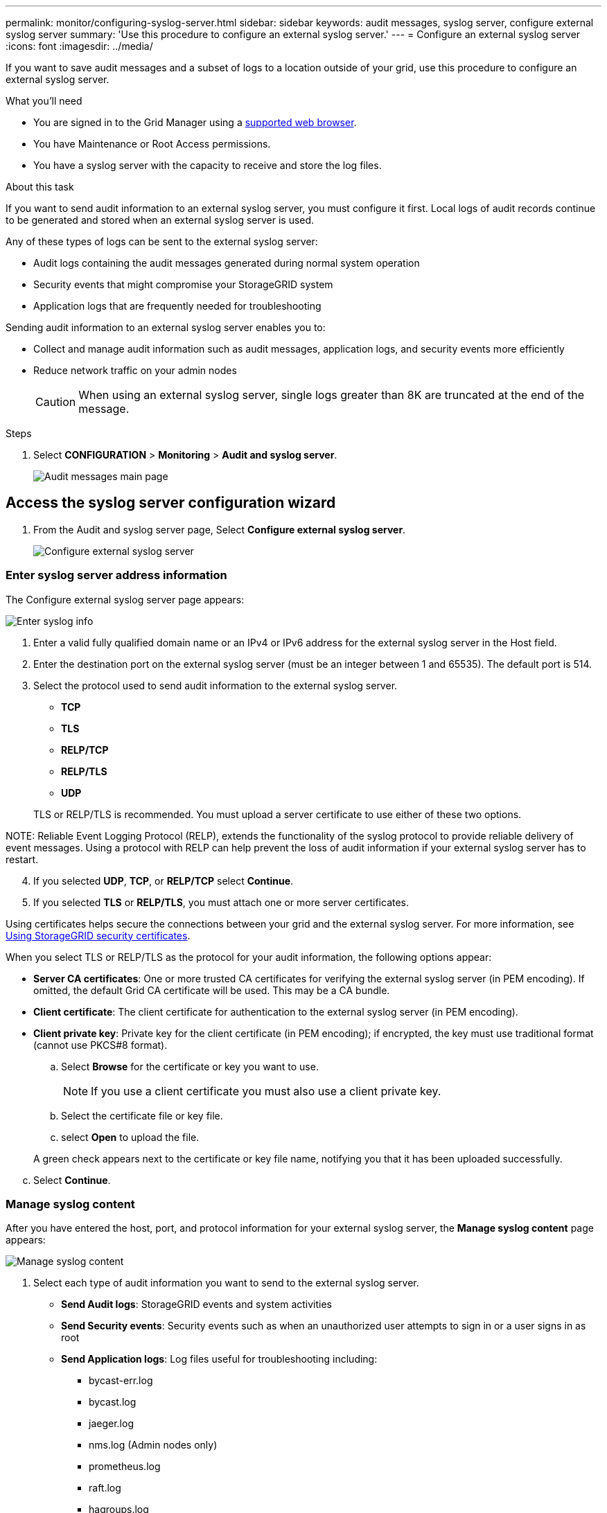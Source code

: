 ---
permalink: monitor/configuring-syslog-server.html
sidebar: sidebar
keywords: audit messages, syslog server, configure external syslog server
summary: 'Use this procedure to configure an external syslog server.'
---
= Configure an external syslog server
:icons: font
:imagesdir: ../media/

[.lead]
If you want to save audit messages and a subset of logs to a location outside of your grid, use this procedure to configure an external syslog server. 


.What you'll need

* You are signed in to the Grid Manager using a xref:../admin/web-browser-requirements.adoc[supported web browser].
* You have Maintenance or Root Access permissions.
* You have a syslog server with the capacity to receive and store the log files. 
//need specs

.About this task

If you want to send audit information to an external syslog server, you must configure it first. Local logs of audit records continue to be generated and stored when an external syslog server is used.

Any of these types of logs can be sent to the external syslog server:

•	Audit logs containing the audit messages generated during normal system operation
•	Security events that might compromise your StorageGRID system
•	Application logs that are frequently needed for troubleshooting

Sending audit information to an external syslog server enables you to:

* Collect and manage audit information such as audit messages, application logs, and security events more efficiently
* Reduce network traffic on your admin nodes

+
CAUTION: When using an external syslog server, single logs greater than 8K are truncated at the end of the message. 

.Steps

. Select *CONFIGURATION* > *Monitoring* > *Audit and syslog server*.
+
image::../media/audit-messages-main-page.png[Audit messages main page]
//need update all screens

== [[Access-the-syslog-server-configuration-wizard]]Access the syslog server configuration wizard
. From the Audit and syslog server page, Select *Configure external syslog server*.
+
image::../media/audit-message-configure-syslog-server.png[Configure external syslog server]

=== Enter syslog server address information
The Configure external syslog server page appears: 

image::../media/enter-syslog-info.png[Enter syslog info]

. Enter a valid fully qualified domain name or an IPv4 or IPv6 address for the external syslog server in the Host field.
. Enter the destination port on the external syslog server (must be an integer between 1 and 65535). The default port is 514. 
. Select the protocol used to send audit information to the external syslog server.  
* *TCP*
* *TLS*
* *RELP/TCP*
* *RELP/TLS*
* *UDP*

+
TLS or RELP/TLS is recommended. You must upload a server certificate to use either of these two options. 

NOTE: 
Reliable Event Logging Protocol (RELP), extends the functionality of the syslog protocol to provide reliable delivery of event messages. Using a protocol with RELP can help prevent the loss of audit information if your external syslog server has to restart. 


[start=4]
. If you selected *UDP*, *TCP*, or *RELP/TCP* select *Continue*.
[#attach-certificate]
. If you selected *TLS* or *RELP/TLS*, you must attach one or more server certificates. 

Using certificates helps secure the connections between your grid and the external syslog server. For more information, see xref:../admin/using-storagegrid-security-certificates.adoc[Using StorageGRID security certificates].

When you select TLS or RELP/TLS as the protocol for your audit information, the following options appear:

* *Server CA certificates*: One or more trusted CA certificates for verifying the  external syslog server (in PEM encoding). If omitted, the default Grid CA certificate will be used. This may be a CA bundle. 
* *Client certificate*: The client certificate for authentication to the external syslog server (in PEM encoding).
* *Client private key*: Private key for the client certificate (in PEM encoding); if encrypted, the key must use traditional format (cannot use PKCS#8 format).

.. Select *Browse* for the certificate or key you want to use. 
+
NOTE: If you use a client certificate you must also use a client private key. 

.. Select the certificate file or key file.
.. select *Open* to upload the file.

+ 
A green check appears next to the certificate or key file name, notifying you that it has been uploaded successfully.

[start=3]
.. Select *Continue*.

=== Manage syslog content
After you have entered the host, port, and protocol information for your external syslog server, the *Manage syslog content* page appears: 

image::../media/manage-syslog-content.png[Manage syslog content]

. Select each type of audit information you want to send to the external syslog server.

+
* *Send Audit logs*: StorageGRID events and system activities

+
* *Send Security events*: Security events such as when an unauthorized user attempts to sign in or a user signs in as root

+
* *Send Application logs*: Log files useful for troubleshooting including:

** bycast-err.log
** bycast.log
** jaeger.log
** nms.log (Admin nodes only)
** prometheus.log
** raft.log
** hagroups.log 

. Use the dropdowns to select the severity and facility (type of message) for the category of audit information you want to send. 

+
.. For *Severity*, select Passthrough if you want each message sent to the external syslog to have the same severity value as it does in the local syslog. 

+
Otherwise, enter the severity value between 0 and 7.

+
[options="header"]
|===
| Severity| Description
a|
0
a|
Emergency: System is unusable
a|
1
a|
Alert: Action must be taken immediately
a|2
a|
Critical: Critical conditions
a|
3
a|
Error: Error conditions
a|
4
a|
Warning: Warning conditions
a|
5
a|Notice: Normal but significant condition
a|
6
a|
Informational: Informational messages
a|
7
a|
Debug: Debug-level messages
|===

+
.. For *Facility*, select Passthrough if you want each message sent to the external syslog to have the same facility value as it does in the local syslog. 

+
Otherwise, enter the facility value between 0 and 23.

+
[options="header"]
|===
|Facility| Description

a|
0
a|
kern (kernel messages)
a|
1
a|
user (user-level messages)
a|
2
a|
mail
a|
3
a|
daemon (system daemons)
a|
4 
a|
auth (security/authorization messages)
a|
5 
a|
syslog (messages generated internally by syslogd)
a|
6 
a|
lpr (line printer subsystem)
a|
7 
a|
news (network news subsystem)
a|
8 
a|
UUCP
a|
9 
a|
cron (clock daemon)
a|
10 
a|
security (security/authorization messages)
a|
11 
a|
FTP
a|
12 
a|
NTP
a|
13 
a|
logaudit (log audit)
a|
14 
a|
logalert (log alert)
a|
15 
a|
clock (clock daemon - note 2)
a|
16 
a|
local0
a|
17 
a|
local1
a|
18 
a|
local2
a|
19 
a|
local3
a|
20 
a|
local4
a|
21 
a|
local5
a|
22 
a|
local6
a|
23 
a|local7
|===

. Select *Continue*.

=== Send test messages
After you manage the syslog content, the *Send test messages* page appears.

image::../media/send-test-messages.png[Send test messages]

This page enables you to request that all nodes in your grid send test messages to the external syslog server. You should use these test messages to help you validate your entire log collection infrastructure before you commit to sending data to the external syslog server.

CAUTION: Do not use the external syslog server configuration until you confirm that the external syslog server received a test message from each node in your grid and that the message was processed as expected.

. If you are certain your external syslog server is configured properly and can receive audit information from all the nodes in your grid, select *Skip and finish*. 

+
A green banner appears indicating your configuration has been saved successfully. 

[start=2]
. Otherwise, select *Send test messages*.
 
+
Test results continuously appear on the page until you stop the test. While the test is in progress, your audit messages continue to be sent to your previously configured destinations. 

. If you received any errors, correct them and select *Send test messages* again. See xref:../monitor/troubleshooting-syslog-server.adoc[Troubleshooting the external syslog server] to help you resolve errors.

[start=3]
. Wait until you see a green banner indicating all nodes have passed testing. 
. Check your syslog server to determine if test messages are being received and processed as expected. 

+
IMPORTANT: The UDP protocol does not allow for as much error detection as is available with the other protocol selections. If you are using UDP, be sure to check your entire log collection infrastructure.

. Select *Stop and finish*.

+
You are returned to the *Audit and syslog server* page. A green banner appears notifying you that your syslog server configuration has been saved successfully. 

Your StorageGRID audit information is not sent to the external syslog server until you select a destination that includes the external syslog server. See xref:../monitor/configure-audit-messages.adoc#Select-the-destination-for-audit-information[Select the destination for audit information] to send your audit information to your newly configured external syslog server. 

.Related information

xref:../audit/audit-message-overview.adoc[Audit message overview]

xref:../admin/system-audit-messages.adoc[System audit messages]

xref:../admin/object-storage-audit-messages.adoc[Object storage audit messages]

xref:../admin/management-audit-message.adoc[Management audit message]

xref:../admin/client-read-audit-messages.adoc[Client read audit messages]

xref:../admin/index.adoc[Administer StorageGRID]